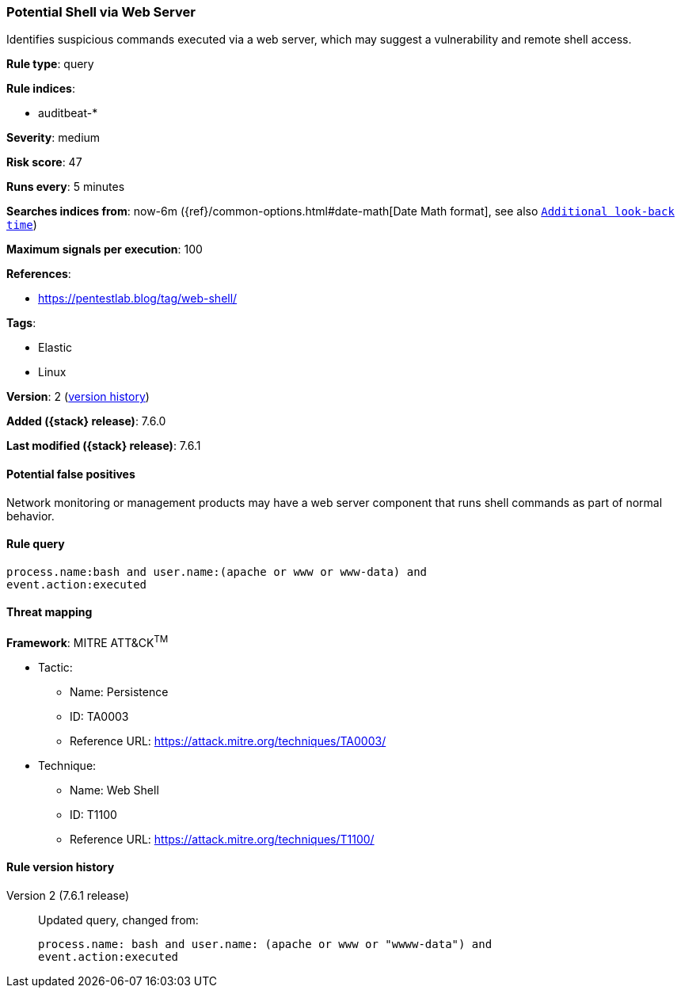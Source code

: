 [[potential-shell-via-web-server]]
=== Potential Shell via Web Server

Identifies suspicious commands executed via a web server, which may suggest a
vulnerability and remote shell access.

*Rule type*: query

*Rule indices*:

* auditbeat-*

*Severity*: medium

*Risk score*: 47

*Runs every*: 5 minutes

*Searches indices from*: now-6m ({ref}/common-options.html#date-math[Date Math format], see also <<rule-schedule, `Additional look-back time`>>)

*Maximum signals per execution*: 100

*References*:

* https://pentestlab.blog/tag/web-shell/

*Tags*:

* Elastic
* Linux

*Version*: 2 (<<potential-shell-via-web-server-history, version history>>)

*Added ({stack} release)*: 7.6.0

*Last modified ({stack} release)*: 7.6.1


==== Potential false positives

Network monitoring or management products may have a web server component that
runs shell commands as part of normal behavior.

==== Rule query


[source,js]
----------------------------------
process.name:bash and user.name:(apache or www or www-data) and
event.action:executed
----------------------------------

==== Threat mapping

*Framework*: MITRE ATT&CK^TM^

* Tactic:
** Name: Persistence
** ID: TA0003
** Reference URL: https://attack.mitre.org/techniques/TA0003/
* Technique:
** Name: Web Shell
** ID: T1100
** Reference URL: https://attack.mitre.org/techniques/T1100/

[[potential-shell-via-web-server-history]]
==== Rule version history

Version 2 (7.6.1 release)::
Updated query, changed from:
+
[source, js]
----------------------------------
process.name: bash and user.name: (apache or www or "wwww-data") and
event.action:executed
----------------------------------

